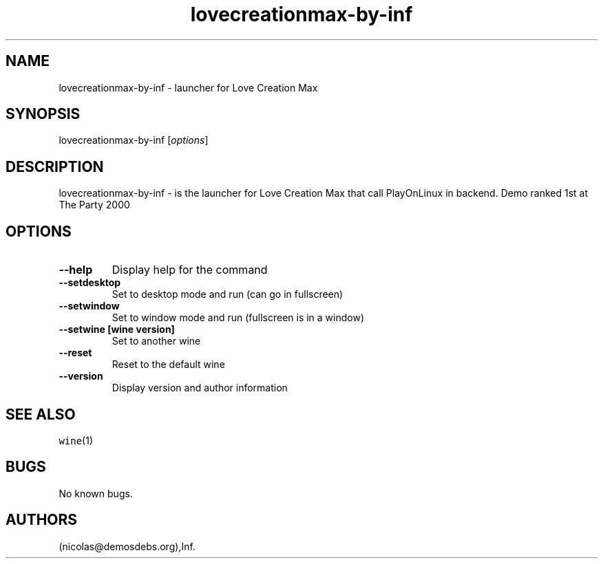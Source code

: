 .\" Automatically generated by Pandoc 2.5
.\"
.TH "lovecreationmax\-by\-inf" "6" "2016\-01\-17" "Love Creation Max User Manuals" ""
.hy
.SH NAME
.PP
lovecreationmax\-by\-inf \- launcher for Love Creation Max
.SH SYNOPSIS
.PP
lovecreationmax\-by\-inf [\f[I]options\f[R]]
.SH DESCRIPTION
.PP
lovecreationmax\-by\-inf \- is the launcher for Love Creation Max that
call PlayOnLinux in backend.
Demo ranked 1st at The Party 2000
.SH OPTIONS
.TP
.B \-\-help
Display help for the command
.TP
.B \-\-setdesktop
Set to desktop mode and run (can go in fullscreen)
.TP
.B \-\-setwindow
Set to window mode and run (fullscreen is in a window)
.TP
.B \-\-setwine [wine version]
Set to another wine
.TP
.B \-\-reset
Reset to the default wine
.TP
.B \-\-version
Display version and author information
.SH SEE ALSO
.PP
\f[C]wine\f[R](1)
.SH BUGS
.PP
No known bugs.
.SH AUTHORS
(nicolas\[at]demosdebs.org),Inf.
